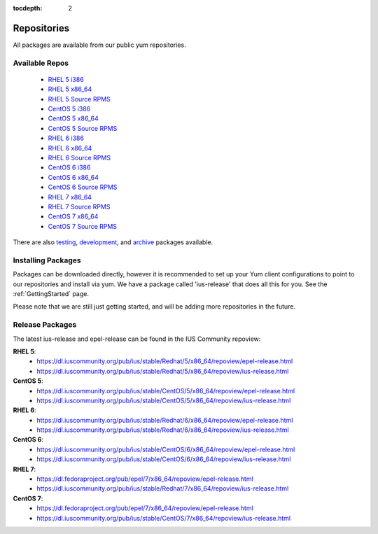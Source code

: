:tocdepth: 2

.. _testing: https://dl.iuscommunity.org/pub/ius/testing/
.. _development: https://dl.iuscommunity.org/pub/ius/development/
.. _archive: https://dl.iuscommunity.org/pub/ius/archive/

.. _RHEL 5 i386: https://dl.iuscommunity.org/pub/ius/stable/Redhat/5/i386/repoview/
.. _RHEL 5 x86_64: https://dl.iuscommunity.org/pub/ius/stable/Redhat/5/x86_64/repoview/
.. _RHEL 5 Source RPMS: https://dl.iuscommunity.org/pub/ius/stable/Redhat/5/SRPMS/repoview/

.. _CentOS 5 i386: https://dl.iuscommunity.org/pub/ius/stable/CentOS/5/i386/repoview/
.. _CentOS 5 x86_64: https://dl.iuscommunity.org/pub/ius/stable/CentOS/5/x86_64/repoview/
.. _CentOS 5 Source RPMS: https://dl.iuscommunity.org/pub/ius/stable/CentOS/5/SRPMS/repoview/

.. _RHEL 6 i386: https://dl.iuscommunity.org/pub/ius/stable/Redhat/6/i386/repoview/
.. _RHEL 6 x86_64: https://dl.iuscommunity.org/pub/ius/stable/Redhat/6/x86_64/repoview/
.. _RHEL 6 Source RPMS: https://dl.iuscommunity.org/pub/ius/stable/Redhat/6/SRPMS/repoview/

.. _CentOS 6 i386: https://dl.iuscommunity.org/pub/ius/stable/CentOS/6/i386/repoview/
.. _CentOS 6 x86_64: https://dl.iuscommunity.org/pub/ius/stable/CentOS/6/x86_64/repoview/
.. _CentOS 6 Source RPMS: https://dl.iuscommunity.org/pub/ius/stable/CentOS/6/SRPMS/repoview/

.. _RHEL 7 x86_64: https://dl.iuscommunity.org/pub/ius/stable/Redhat/7/x86_64/repoview/
.. _RHEL 7 Source RPMS: https://dl.iuscommunity.org/pub/ius/stable/Redhat/7/SRPMS/repoview/

.. _CentOS 7 x86_64: https://dl.iuscommunity.org/pub/ius/stable/CentOS/7/x86_64/repoview/
.. _CentOS 7 Source RPMS: https://dl.iuscommunity.org/pub/ius/stable/CentOS/7/SRPMS/repoview/
============
Repositories
============

All packages are available from our public yum repositories.

Available Repos
===============

 * `RHEL 5 i386`_
 * `RHEL 5 x86_64`_
 * `RHEL 5 Source RPMS`_

 * `CentOS 5 i386`_
 * `CentOS 5 x86_64`_
 * `CentOS 5 Source RPMS`_

 * `RHEL 6 i386`_
 * `RHEL 6 x86_64`_
 * `RHEL 6 Source RPMS`_

 * `CentOS 6 i386`_
 * `CentOS 6 x86_64`_
 * `CentOS 6 Source RPMS`_

 * `RHEL 7 x86_64`_
 * `RHEL 7 Source RPMS`_

 * `CentOS 7 x86_64`_
 * `CentOS 7 Source RPMS`_

There are also `testing`_, `development`_, and `archive`_ packages available.

Installing Packages
===================

Packages can be downloaded directly, however it is recommended to set up
your Yum client configurations to point to our repositories and install via yum.
We have a package called 'ius-release' that does all this for you.
See the :ref:`GettingStarted` page.

Please note that we are still just getting started, and will be adding more
repositories in the future.

.. _Release Packages:

Release Packages
================

The latest ius-release and epel-release can be found in the IUS Community
repoview:

**RHEL 5**:
 * https://dl.iuscommunity.org/pub/ius/stable/Redhat/5/x86_64/repoview/epel-release.html
 * https://dl.iuscommunity.org/pub/ius/stable/Redhat/5/x86_64/repoview/ius-release.html

**CentOS 5**:
 * https://dl.iuscommunity.org/pub/ius/stable/CentOS/5/x86_64/repoview/epel-release.html
 * https://dl.iuscommunity.org/pub/ius/stable/CentOS/5/x86_64/repoview/ius-release.html

**RHEL 6**:
 * https://dl.iuscommunity.org/pub/ius/stable/Redhat/6/x86_64/repoview/epel-release.html
 * https://dl.iuscommunity.org/pub/ius/stable/Redhat/6/x86_64/repoview/ius-release.html

**CentOS 6**:
 * https://dl.iuscommunity.org/pub/ius/stable/CentOS/6/x86_64/repoview/epel-release.html
 * https://dl.iuscommunity.org/pub/ius/stable/CentOS/6/x86_64/repoview/ius-release.html

**RHEL 7**:
 * https://dl.fedoraproject.org/pub/epel/7/x86_64/repoview/epel-release.html
 * https://dl.iuscommunity.org/pub/ius/stable/Redhat/7/x86_64/repoview/ius-release.html

**CentOS 7**:
 * https://dl.fedoraproject.org/pub/epel/7/x86_64/repoview/epel-release.html
 * https://dl.iuscommunity.org/pub/ius/stable/CentOS/7/x86_64/repoview/ius-release.html
